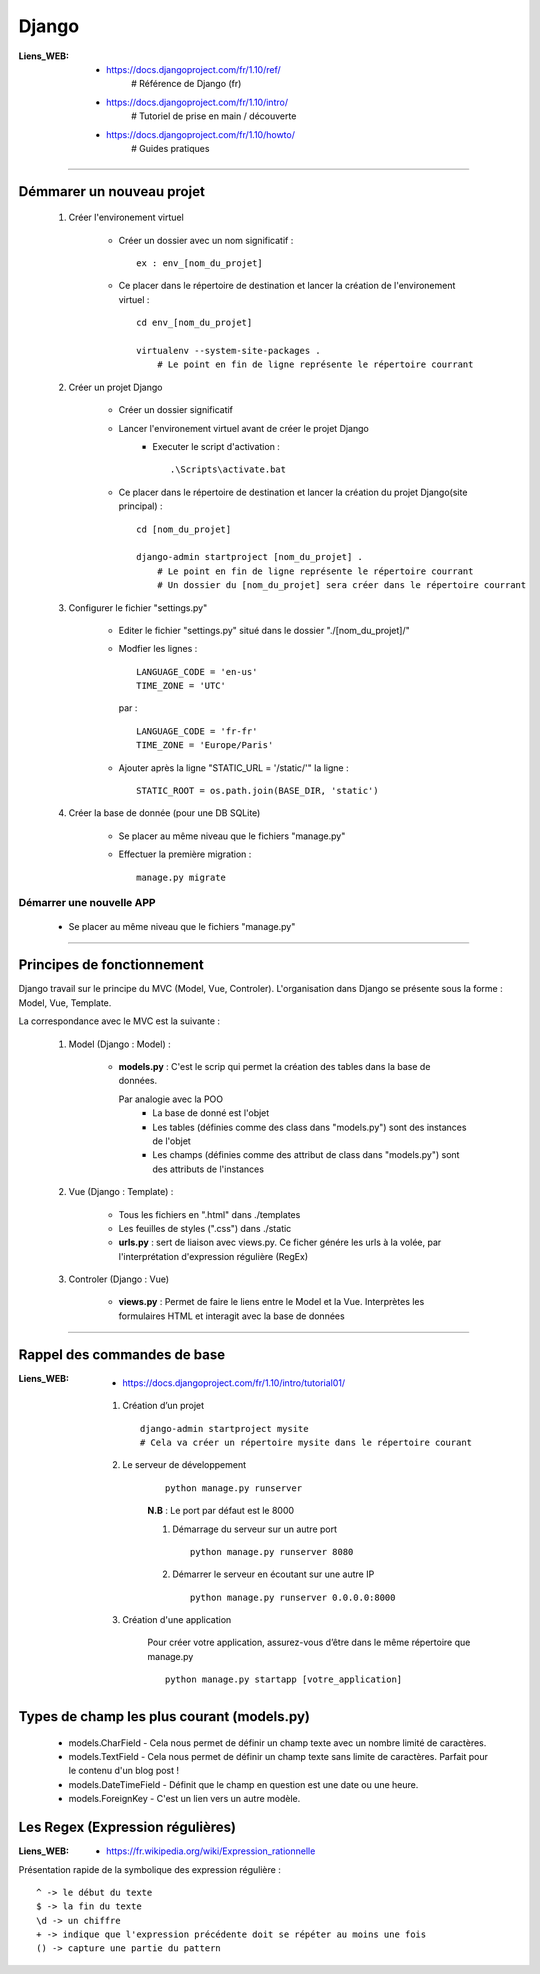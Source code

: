 ======
Django
======

:Liens_WEB:
            * https://docs.djangoproject.com/fr/1.10/ref/
                # Référence de Django (fr)
                
            * https://docs.djangoproject.com/fr/1.10/intro/
                # Tutoriel de prise en main / découverte
                
            * https://docs.djangoproject.com/fr/1.10/howto/
                # Guides pratiques

------------------------------------------------------------------------------------------

Démmarer un nouveau projet
==========================

    #. Créer l'environement virtuel
    
        - Créer un dossier avec un nom significatif : ::
        
            ex : env_[nom_du_projet]
            
        - Ce placer dans le répertoire de destination et lancer la création
          de l'environement virtuel : ::
          
            cd env_[nom_du_projet]
            
            virtualenv --system-site-packages .
                # Le point en fin de ligne représente le répertoire courrant
                
    #. Créer un projet Django
    
        - Créer un dossier significatif
        - Lancer l'environement virtuel avant de créer le projet Django
            + Executer le script d'activation : ::
            
                .\Scripts\activate.bat
                
        - Ce placer dans le répertoire de destination et lancer la création
          du projet Django(site principal) : ::
          
            cd [nom_du_projet]
            
            django-admin startproject [nom_du_projet] .
                # Le point en fin de ligne représente le répertoire courrant
                # Un dossier du [nom_du_projet] sera créer dans le répertoire courrant
                
    #. Configurer le fichier "settings.py"
    
        - Editer le fichier "settings.py" situé dans le dossier "./[nom_du_projet]/"
        - Modfier les lignes : ::
        
            LANGUAGE_CODE = 'en-us'
            TIME_ZONE = 'UTC'
            
          par : ::
          
            LANGUAGE_CODE = 'fr-fr'
            TIME_ZONE = 'Europe/Paris'
            
        - Ajouter après la ligne "STATIC_URL = '/static/'" la ligne : ::
        
            STATIC_ROOT = os.path.join(BASE_DIR, 'static')
            
    #. Créer la base de donnée (pour une DB SQLite)
    
        - Se placer au même niveau que le fichiers "manage.py"
        - Effectuer la première migration : ::
        
            manage.py migrate

                
Démarrer une nouvelle APP
-------------------------

    - Se placer au même niveau que le fichiers "manage.py"
    

------------------------------------------------------------------------------------------

Principes de fonctionnement
===========================

Django travail sur le principe du MVC (Model, Vue, Controler). L'organisation dans Django
se présente sous la forme : Model, Vue, Template.

La correspondance avec le MVC est la suivante :

    #. Model (Django : Model) :
    
        - **models.py** : C'est le scrip qui permet la création des tables
          dans la base de données. 
          
          Par analogie avec la POO
            + La base de donné est l'objet
            + Les tables (définies comme des class dans "models.py")
              sont des instances de l'objet
            + Les champs (définies comme des attribut de class dans "models.py")
              sont des attributs de l'instances
            
    #. Vue (Django : Template) :
        
        - Tous les fichiers en ".html" dans ./templates
        - Les feuilles de styles (".css") dans ./static
        - **urls.py** : sert de liaison avec views.py. Ce ficher génére les urls à la volée,
          par l'interprétation d'expression régulière (RegEx)
          
    #. Controler (Django : Vue)
    
        - **views.py** : Permet de faire le liens entre le Model et la Vue. Interprètes
          les formulaires HTML et interagit avec la base de données
        

------------------------------------------------------------------------------------------

Rappel des commandes de base
============================

:Liens_WEB:
            * https://docs.djangoproject.com/fr/1.10/intro/tutorial01/

    #. Création d’un projet ::
    
        django-admin startproject mysite
        # Cela va créer un répertoire mysite dans le répertoire courant
        
    #. Le serveur de développement
        ::
    
            python manage.py runserver
            
        **N.B** : Le port par défaut est le 8000
        
        #. Démarrage du serveur sur un autre port ::
        
            python manage.py runserver 8080
            
        #. Démarrer le serveur en écoutant sur une autre IP ::
        
            python manage.py runserver 0.0.0.0:8000
            
    #. Création d'une application
        
        Pour créer votre application, assurez-vous d’être dans le même répertoire que manage.py ::
        
            python manage.py startapp [votre_application]
            
Types de champ les plus courant (models.py)
===========================================

    * models.CharField - Cela nous permet de définir un champ texte avec un nombre limité de caractères.
    * models.TextField - Cela nous permet de définir un champ texte sans limite de caractères. Parfait pour le contenu d'un blog post !
    * models.DateTimeField - Définit que le champ en question est une date ou une heure.
    * models.ForeignKey - C'est un lien vers un autre modèle.

    
Les Regex (Expression régulières)
=================================

:Liens_WEB:
            * https://fr.wikipedia.org/wiki/Expression_rationnelle
            
Présentation rapide de la symbolique des expression régulière : ::

    ^ -> le début du texte
    $ -> la fin du texte
    \d -> un chiffre
    + -> indique que l'expression précédente doit se répéter au moins une fois
    () -> capture une partie du pattern
    
    